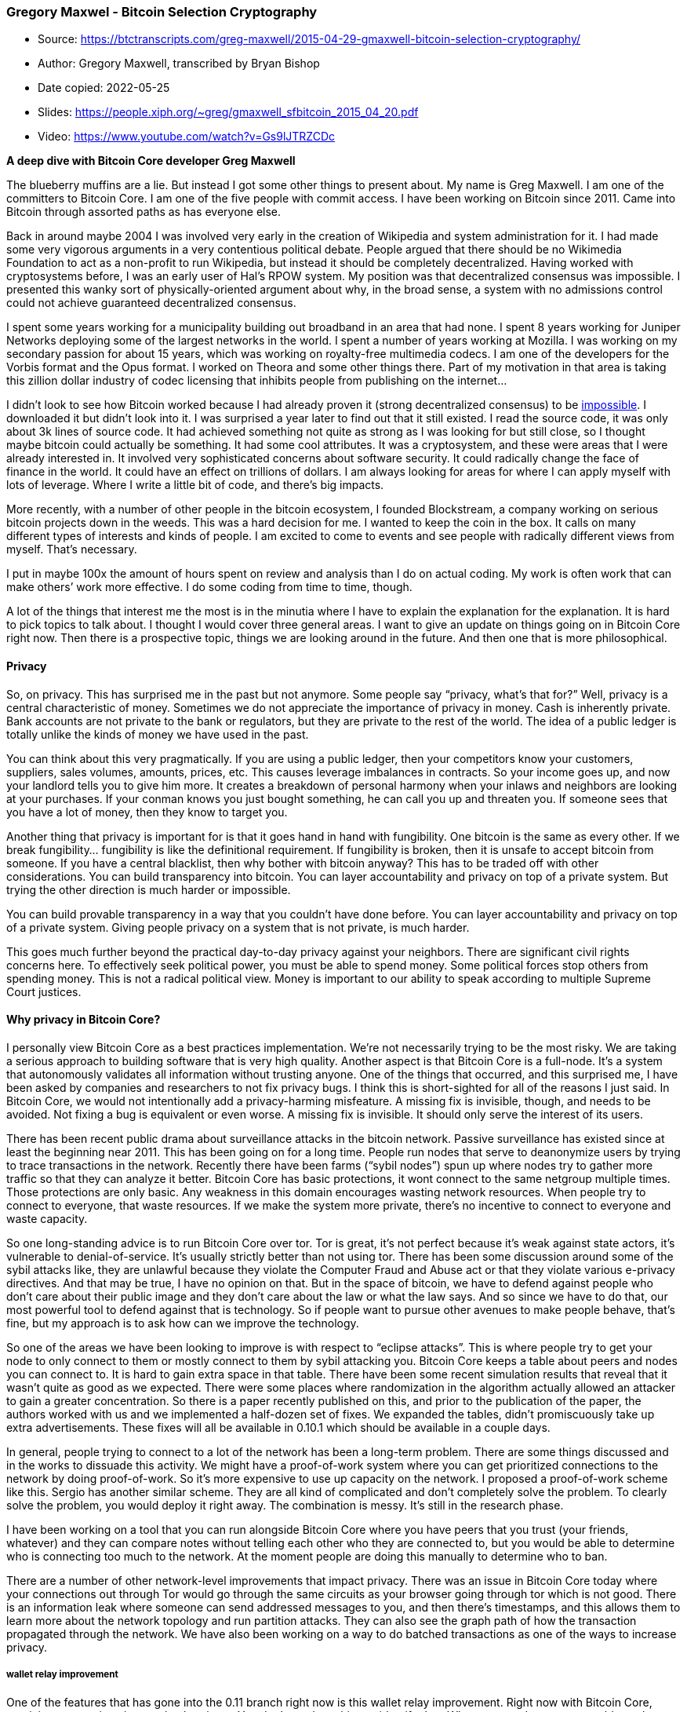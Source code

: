 === Gregory Maxwel - Bitcoin Selection Cryptography

****
* Source: https://btctranscripts.com/greg-maxwell/2015-04-29-gmaxwell-bitcoin-selection-cryptography/
* Author: Gregory Maxwell, transcribed by Bryan Bishop
* Date copied: 2022-05-25
* Slides: https://people.xiph.org/~greg/gmaxwell_sfbitcoin_2015_04_20.pdf
* Video: https://www.youtube.com/watch?v=Gs9lJTRZCDc
****

*A deep dive with Bitcoin Core developer Greg Maxwell*

The blueberry muffins are a lie. But instead I got some other things to
present about. My name is Greg Maxwell. I am one of the committers to
Bitcoin Core. I am one of the five people with commit access. I have
been working on Bitcoin since 2011. Came into Bitcoin through assorted
paths as has everyone else.

Back in around maybe 2004 I was involved very early in the creation of
Wikipedia and system administration for it. I had made some very
vigorous arguments in a very contentious political debate. People argued
that there should be no Wikimedia Foundation to act as a non-profit to
run Wikipedia, but instead it should be completely decentralized. Having
worked with cryptosystems before, I was an early user of Hal’s RPOW
system. My position was that decentralized consensus was impossible. I
presented this wanky sort of physically-oriented argument about why, in
the broad sense, a system with no admissions control could not achieve
guaranteed decentralized consensus.

I spent some years working for a municipality building out broadband in
an area that had none. I spent 8 years working for Juniper Networks
deploying some of the largest networks in the world. I spent a number of
years working at Mozilla. I was working on my secondary passion for
about 15 years, which was working on royalty-free multimedia codecs. I
am one of the developers for the Vorbis format and the Opus format. I
worked on Theora and some other things there. Part of my motivation in
that area is taking this zillion dollar industry of codec licensing that
inhibits people from publishing on the internet…

I didn’t look to see how Bitcoin worked because I had already proven it
(strong decentralized consensus) to be
https://www.reddit.com/r/Bitcoin/comments/38beya/gregory_maxwell_quote_presented_without_comment/crtv55u/[impossible].
I downloaded it but didn’t look into it. I was surprised a year later to
find out that it still existed. I read the source code, it was only
about 3k lines of source code. It had achieved something not quite as
strong as I was looking for but still close, so I thought maybe bitcoin
could actually be something. It had some cool attributes. It was a
cryptosystem, and these were areas that I were already interested in. It
involved very sophisticated concerns about software security. It could
radically change the face of finance in the world. It could have an
effect on trillions of dollars. I am always looking for areas for where
I can apply myself with lots of leverage. Where I write a little bit of
code, and there’s big impacts.

More recently, with a number of other people in the bitcoin ecosystem, I
founded Blockstream, a company working on serious bitcoin projects down
in the weeds. This was a hard decision for me. I wanted to keep the coin
in the box. It calls on many different types of interests and kinds of
people. I am excited to come to events and see people with radically
different views from myself. That’s necessary.

I put in maybe 100x the amount of hours spent on review and analysis
than I do on actual coding. My work is often work that can make others’
work more effective. I do some coding from time to time, though.

A lot of the things that interest me the most is in the minutia where I
have to explain the explanation for the explanation. It is hard to pick
topics to talk about. I thought I would cover three general areas. I
want to give an update on things going on in Bitcoin Core right now.
Then there is a prospective topic, things we are looking around in the
future. And then one that is more philosophical.

==== Privacy

So, on privacy. This has surprised me in the past but not anymore. Some
people say “privacy, what’s that for?” Well, privacy is a central
characteristic of money. Sometimes we do not appreciate the importance
of privacy in money. Cash is inherently private. Bank accounts are not
private to the bank or regulators, but they are private to the rest of
the world. The idea of a public ledger is totally unlike the kinds of
money we have used in the past.

You can think about this very pragmatically. If you are using a public
ledger, then your competitors know your customers, suppliers, sales
volumes, amounts, prices, etc. This causes leverage imbalances in
contracts. So your income goes up, and now your landlord tells you to
give him more. It creates a breakdown of personal harmony when your
inlaws and neighbors are looking at your purchases. If your conman knows
you just bought something, he can call you up and threaten you. If
someone sees that you have a lot of money, then they know to target you.

Another thing that privacy is important for is that it goes hand in hand
with fungibility. One bitcoin is the same as every other. If we break
fungibility… fungibility is like the definitional requirement. If
fungibility is broken, then it is unsafe to accept bitcoin from someone.
If you have a central blacklist, then why bother with bitcoin anyway?
This has to be traded off with other considerations. You can build
transparency into bitcoin. You can layer accountability and privacy on
top of a private system. But trying the other direction is much harder
or impossible.

You can build provable transparency in a way that you couldn’t have done
before. You can layer accountability and privacy on top of a private
system. Giving people privacy on a system that is not private, is much
harder.

This goes much further beyond the practical day-to-day privacy against
your neighbors. There are significant civil rights concerns here. To
effectively seek political power, you must be able to spend money. Some
political forces stop others from spending money. This is not a radical
political view. Money is important to our ability to speak according to
multiple Supreme Court justices.

==== Why privacy in Bitcoin Core?

I personally view Bitcoin Core as a best practices implementation. We’re
not necessarily trying to be the most risky. We are taking a serious
approach to building software that is very high quality. Another aspect
is that Bitcoin Core is a full-node. It’s a system that autonomously
validates all information without trusting anyone. One of the things
that occurred, and this surprised me, I have been asked by companies and
researchers to not fix privacy bugs. I think this is short-sighted for
all of the reasons I just said. In Bitcoin Core, we would not
intentionally add a privacy-harming misfeature. A missing fix is
invisible, though, and needs to be avoided. Not fixing a bug is
equivalent or even worse. A missing fix is invisible. It should only
serve the interest of its users.

There has been recent public drama about surveillance attacks in the
bitcoin network. Passive surveillance has existed since at least the
beginning near 2011. This has been going on for a long time. People run
nodes that serve to deanonymize users by trying to trace transactions in
the network. Recently there have been farms (“sybil nodes”) spun up
where nodes try to gather more traffic so that they can analyze it
better. Bitcoin Core has basic protections, it wont connect to the same
netgroup multiple times. Those protections are only basic. Any weakness
in this domain encourages wasting network resources. When people try to
connect to everyone, that waste resources. If we make the system more
private, there’s no incentive to connect to everyone and waste capacity.

So one long-standing advice is to run Bitcoin Core over tor. Tor is
great, it’s not perfect because it’s weak against state actors, it’s
vulnerable to denial-of-service. It’s usually strictly better than not
using tor. There has been some discussion around some of the sybil
attacks like, they are unlawful because they violate the Computer Fraud
and Abuse act or that they violate various e-privacy directives. And
that may be true, I have no opinion on that. But in the space of
bitcoin, we have to defend against people who don’t care about their
public image and they don’t care about the law or what the law says. And
so since we have to do that, our most powerful tool to defend against
that is technology. So if people want to pursue other avenues to make
people behave, that’s fine, but my approach is to ask how can we improve
the technology.

So one of the areas we have been looking to improve is with respect to
“eclipse attacks”. This is where people try to get your node to only
connect to them or mostly connect to them by sybil attacking you.
Bitcoin Core keeps a table about peers and nodes you can connect to. It
is hard to gain extra space in that table. There have been some recent
simulation results that reveal that it wasn’t quite as good as we
expected. There were some places where randomization in the algorithm
actually allowed an attacker to gain a greater concentration. So there
is a paper recently published on this, and prior to the publication of
the paper, the authors worked with us and we implemented a half-dozen
set of fixes. We expanded the tables, didn’t promiscuously take up extra
advertisements. These fixes will all be available in 0.10.1 which should
be available in a couple days.

In general, people trying to connect to a lot of the network has been a
long-term problem. There are some things discussed and in the works to
dissuade this activity. We might have a proof-of-work system where you
can get prioritized connections to the network by doing proof-of-work.
So it’s more expensive to use up capacity on the network. I proposed a
proof-of-work scheme like this. Sergio has another similar scheme. They
are all kind of complicated and don’t completely solve the problem. To
clearly solve the problem, you would deploy it right away. The
combination is messy. It’s still in the research phase.

I have been working on a tool that you can run alongside Bitcoin Core
where you have peers that you trust (your friends, whatever) and they
can compare notes without telling each other who they are connected to,
but you would be able to determine who is connecting too much to the
network. At the moment people are doing this manually to determine who
to ban.

There are a number of other network-level improvements that impact
privacy. There was an issue in Bitcoin Core today where your connections
out through Tor would go through the same circuits as your browser going
through tor which is not good. There is an information leak where
someone can send addressed messages to you, and then there’s timestamps,
and this allows them to learn more about the network topology and run
partition attacks. They can also see the graph path of how the
transaction propagated through the network. We have also been working on
a way to do batched transactions as one of the ways to increase privacy.

===== wallet relay improvement

One of the features that has gone into the 0.11 branch right now is this
wallet relay improvement. Right now with Bitcoin Core, receiving
transactions is completely private. You don’t send anything to identify
that. When you send, someone could use that to identify what you’re
doing or what your transactions are. If your transaction doesn’t
immediately get into the blockchain, you re-broadcast it periodically. I
think that some people have used this to trace users in the network.
There is a new flag in 0.11 that turns off wallet relaying. Manually
sending transactions is not very useful, but it means that someone can
create a program beside Bitcoin Core that could use another method to
relay the transaction. So it could use a high-latency network like
MixMaster or BitMessage. And the cool thing about it is that it could be
separate. You don’t have to learn about developing Bitcoin Core, you can
just run it alongside Bitcoin Core and write it yourself. We might pull
in useful contributions there into Bitcoin Core.

==== Running a full node

Another area that we are working on in privacy has privacy implications.
We have been working on making it easier for users to run full nodes.
Full nodes have fundamental privacy advantages. The SPV clients like
electrum are fundamentally weak from a privacy perspective. The bloom
filters uniquely identify the wallet. It is fundamentally weak. You
might think you’re private, but you’re not. Electrum sends the server a
list of addresses, and anyone can run an electrum server. You can easily
spy on the electrum network. It’s necessary that we have light nodes.
It’s the only way you’re going to run bitcoin on a cell phone right now.
If we make it easier for more people to run full nodes, then the world
will be better for it. Right now to run a full node you need 30+ GB of
disk space. There’s also some behaviors in Bitcoin Core around bandwidth
bursting that might not play well with consume routers. Sometimes
there’s buffer bloat and then the router will have lots of latency.

===== Pruning

In bitcoin 0.11, we have pruning. This allows you to run a full node
that is fully private but it does not contain the full blockchain. You
can have just a gigabyte of space. We have some plans for automatic
bandwidth ratelimiting. The main question I have here is whether there’s
a way to make this self-tuning. I’m not sure if I am going to be able to
do that.

===== coin selection

There are still things that we would like to see in privacy. The wallet
and coin selection algorithm is fundamentally bad for privacy. It is
incompatible with address reuse. If you reuse addresses at all, you blow
up your privacy. The wallet just needs to try to avoid linking
addresses. We have code in the code base that traces the links, but we
don’t have enough testing for the wallet infrastructure right now and
it’s hard for developers to be confident that they aren’t breaking
everything.

==== Coinjoins

There has been a ton of development around coinjoin, and this is a
casual privacy improvement in transactions that I described a year and a
half ago. There’s no implementation of coinjoin in Bitcoin Core yet, but
there are many out on the network. There’s some research results that
show that there’s a significant number of coinjoin transactions
happening which I am happy to see. The design for coinjoin systems is
still being fleshed out by some people, but it’s still not as mature as
I would like to see before including an implementation of that in
Bitcoin Core.

===== Reusable adddresses

There’s also this thing that’s called “stealth addresses”. And I really
hate the name, it’s intentionally “edgy” and it’s really doing something
that’s quite pedestrian. It has been promoted by the Dark Wallet folks.
I like to call it “reusable addresses”. It’s a thing that we have been
talking about for years, we were calling it “ECDH addresses” previously.
The notion of these stealth addresses is that you give someone an
address, and every time they reuse the address, there’s sort of a
randomly generated different address that appears in the blockchain so
those transactions are not linked together. There’s an existing proposal
for this, it’s basically unmaintained, it gets a bunch of things wrong.
And the basic design right now makes SPV privacy problems even worse. So
it’s very difficult to deploy a new bitcoin address style on the bitcoin
network. We created P2SH back in the beginning of 2012 and it took years
before wallets started to support it. So we want to act very
intentionally with this to make sure that we implement the right spec
and make sure we do not have people gyrating on different approaches
here.

===== multisignature

Alright, so, that’s some of the things going on with privacy in Bitcoin
Core. Now I am going to switch gears and talk a little more about
forward-facing technologies. So when we deploy new technology for the
bitcoin network, we have to think far into the future for a number of
reasons. For one, it takes a lot of work to deploy a new system or new
tool to a big distributed network. Also we need to make sure that our
changes do not interfere with other future changes. So I have been
giving this a lot of thought with a number of other people about what
kinds of cool things that we could do to make multisignature more
powerful in the future. We have come up with some criteria about things
that are good to have in multisignature schemes.

I think everyone here is already familiar with multisignature. It’s
really solving a fundamental problem, that in bitcoin there is no other
recourse than the network. If someone steals your bitcoins, your
bitcoins are stolen. You can’t go get a clawback. And also, computer
security is a joke. There’s no trustworthy devices. Everything has
malware. Everything is remotely controllable by someone. The idea with
multisignature is hey well maybe if we take multiple devices they won’t
all be compromised at once, and we could get some actual security. You
could define an access policy, such as these coins with these spents and
if A and B agree. Or these coins can be spent only if these two parties
agree, or any two out of three parties as defined, and so on. Multisig
has been in bitcoin since the very first day. We added some features to
make it more accessible with P2SH. That took years to get deployed. It’s
important to think about this to get the pipeline going.

One of the problems with multisig today is that it’s costly. If you use
2-of-3 today, it increases your transaction sizes by a factor of 2.5
roughly. And that means 2.5x transaction fees and it means a reduction
in total network scalability. And that also has a direct impact on the
decentralization of the network because the more expensive it is to run
nodes on the system, the less people will run them, and the more
centralized the system becomes. So we want to have a good handle on
this. The bigger your multisig, the more your cost is. And so there’s a
contention where your security says use multisig policy, but
practicality says no you’re not going to do that. It would be nice to
improve that. And we can improve it.

==== Schnorr

So I want to talk about some cryptosystem background stuff to let you
understand how we can improve this. There is an alternative to ECDSA
called Schnorr. And Schnorr is older than ECDSA and it’s simpler, more
straightforward, and it has robust security proofs and it’s a little bit
faster as well. But Schnorr was patented, and as we have seen in the
history of cryptography, patenting is poison. Any patented cryptosystem
sees virtually no deployment at all. People would rather be insecure
than deploy a patented cryptosystem. And of course, patenting is
actively incompatible with decentralization because the patent holder
owns the technology. So in any case, the NSA came up with a nice
workaround to the Schnorr patent. ECDSA is very similar to it, but not
algebraically equivalent. And the world has deployed ECDSA, but Schnorr
still exists and has lots of academic work happening on it. One of the
cool things about Schnorr is that it can do multisignature in a very
straightforward and scalable way. It’s sort of like.. Schnorr
multisignature works the way that an idiot would tell you it works even
if they knew nothing about cryptography. So the way it works is that if
you want to have a 2-of-2 signature with two parties, and you add
together the two pubkeys and to get the 2-of-2 signature you add
together their signatures, and that’s a 2-of-2 signature in Schnorr. And
there are some details for actually implementing it, but that’s the
basic idea. And it just works. And it gives you a 2-of-2 signature. Not
only does it give you a 2-of-2 signature, but this Schnorr scheme can be
extended to give you an arbitrary threshold. Actually arbitrary cascade
of thresholds, an arbitrary monotone linear function. You can get any
policy you want. You can’t distinguish it from 1-of-1, it’s the size of
1-of-1, it scales like 1-of-1. Awesome, efficiency solved.

Pieter and Andrew Poelstra went to started to implement this. Pieter
started with a Schnorr verifier and then Andrew went to make a
key-sharing tool to do thresholds. We realized that in order to make a
threshold Schnorr key, the signers have to collaborate to generate the
pubkey. You can’t derive a threshold key, the designers have to
interact. If the threshold is big, they actually have to interact a
whole lot. That’s a little problematic. We have seen in the bitcoin
ecosystem that there are a lot of cool things you can do with Script,
but if you need a complex state machine to … then people don’t build the
client or software to use the scheme. So that’s sort of fundamentally
worse than what we have today, even though it’s more efficient. What
other criteria should we be thinking about when selecting or creating a
signature system?

One of them is accountability, or so I thought. This is where in the
bitcoin multisig system today, you can see who signed a transaction.
When there’s a 2-of-3 signature in bitcoin today, using P2SH, you can
see who signed a transaction. This is actually kind of important because
what if one of these 2-of-3 signatures is applied to a transaction you
did not authorize? You want to know. And not only do you want to know,
you want to be able to prove to the world that they did it, you might
want to sue them, you might want to discredit them. You want to
communicate about this. This is a useful property for a multisignature
scheme to have. The Schnorr signature scheme does not have this, you
can’t tell which of the signatures signed because it looks exactly like
a 1-of-1 signature. So this is a criteria that would be useful to have.

Another useful property of a signature scheme is usability. Many of the
multisignature schemes require round-trips between the participants. In
the bitcoin multisignature scheme today, you can send a transaction to
the first signer, they sign it and then send it to the second person to
sign it, and they can do this all the way to the end and then put it in
the blockchain and you’re done. No roundtrips. With n-of-m Schnorr you
can basically do that. You need one round-trip to establish the knowns
which you can do in advance. But you have to have lots and lots of
round-trips to establish the threshold. There are some other schemes
that require many rounds during signing. You would have to go to and
from the safe during signing, basically, to complete your transaction.
Nobody is going to use that. And building the software to support that
and teaching people how to use that would be a real barrier. So
usability is one of the other constraints we have to worry about.

Another one is privacy. I talked before about why privacy is important.
In the context of multisignature, privacy is useful because if an
attacker knows your policy, he knows what to target. If he sees that you
are 2-of-3, then he has more information about what to look for which
may lead to him kidnapping specific necessary people to coerce them into
signing or stealing their private keys. Maybe it’s 8 people he has to go
and kidnap, and that’s a different tradeoff. If you are using an odd
policy, then people can trace your transactions which has commercial
implications as I mentioned earlier. Seems like privacy may be
incompatible with accountability, but it’s not true. Accountability
means that the participants and the people they designate need to know
what’s going on in the transaction, and privacy on the other hand is a
statement about third-parties. So this Schnorr signature stuff has great
privacy. Nobody can tell what the policy is, except for the
participants. But it has worse accountability. And bitcoin today, has
great accountability but very poor privacy.

So there’s some papers recently about threshold ECDSA. And this is fancy
cryptographic techniques to do the same stuff as the Schnorr
multisignature, but using the existing bitcoin infrastructure that has
already been deployed today. This scheme has a limitation. It fails on
usability. Also like Schnorr multisignatures they have no
accountability. But it works in theory today, already. There’s no
implementations right now that don’t require a trusted dealer. But this
may be okay for situations where you don’t care about those
implications. Now I have to say that the first version of the paper of
this said that you could do this without a trusted dealer, and I argued
with the authors and they eventually convinced me that yes we could
really do that. And then they retracted their paper and said no, you
really need a trusted dealer to generate the keys. They have since gone
back and come up with a scheme that I believe, without their convincing,
will work without a trusted dealer but no one has implemented it yet. I
am not going to talk further about this. It may be interesting, but it’s
not the long-term interesting stuff.

So I want to talk about a couple of schemes that I have been working on
and coming up with that give different mixes of these usage criteria.
One I call TREECHECKSIG. And we we start with the observation that
n-of-n all-sign Schnorr multisignature meets the criteria of it’s
efficient and it doesn’t require a bunch of roundtrips, and it’s
actually completely attemptable because if they all signed, then they
all signed. A larger threshold like a 2-of-3 signature… could be
satisfied by any of 3 2-of-2s. So you can enumerate all of the possible
satisfactions for the thresholds, and there are M-choose-N of them, and
you can build a hash tree over them, like we use for SPV proofs in
bitcoin, and then in your signature you can prove to the network that
this pubkey is from this set of pubkeys and you provide just the N-of-N
signature. Now this is interesting because it scales fairly well, it has
improved efficiency although not the same efficiency as 1-of-1, it’s
completely accountable, and the parties know who signed. If you
randomize the keys in it, the only thing that someone can learn is the
size of the upper bound of the threshold and it’s relatively cheap to
add one hash and double the size. So privacy is pretty good too. The
verification efficiency is great, it’s basically constant time to
verify, it’s basically checking a signature and then some hash
verifications. The real problem with this scheme is that if you want to
talk about a big threshold, like more than 20 participants, the tree
becomes so large that you can’t compute the pubkey. Now the network
doesn’t have to do this, but the participants do. But this becomes
impractical quite quickly because of this binomial blowup.

MULTICHECKSIG was a idea that was trying to fix this. Instead of
building this big hash tree where you precompute all of the satisfying
combinations, why not have the signer show the network all of the M
pubkeys that are participating, and then have a verifier compute the
N-of-N? So I can take the pubkeys and the verifier on the network, and
say okay this set is signing, the verifier can add up the pubkeys, and
then provide a signature for that. This is good accountability, but it’s
not private because the network can see who is signing. And it works
with one pass so it’s usable. The size isn’t great, it’s always larger
than the tree version, even though that tree version has that binomial
blowup in it. Verification is fast, and it has an okay set of tradeoffs.

And then taking from this idea, I thought well could we do better. So I
came up with this notion of POLYCHECKSIG where the idea is to take this
MULTICHECKSIG and instead of revealing the pubkeys of the participants
in the signature, can we reveal a linear formula of pubkeys in our
signature, and then ask the verifier to do some linear formula on our
pubkeys to compute the keys to be verified. So I can show how this works
concretely. Say we want to do a 3-of-4. So 3 people, 1 not signing. We
need to compute an M-of-N pubkey that has left out one participant. So
we make our two pubkeys, it’s the sum of the participants. And then we
tell the network another public value, which is the sum of the
participant A plus two times the sum of participant B’s key plus three
times participant C’s key and plus four times participant D’s key. So if
you know how to sign with participant A, then you can be fine with 8
times A or any other constant, it’s just multiplying a constant. Then
you can ask the network, hey we want to do this signature and we don’t
want C to participate. The network would compute a new pubkey (here on
the slide denoted P sub V). If you write this out, this value is the
same as .. there’s no C term. It canceled out. This can be extended by
adding quadratic and cubic points. You can cancel out an arbitrary
number of values. You can have a threshold.. M - N plus 1 is the
scaling. You can send these values to the network and encode them in an
unbalanced hash tree, so you only have to reveal to the network just as
many as you’re going to cancel. And what that means is that you might
have 50 of 100 signature, but if all 100 participants are available, you
compute that as a 100-of-100, and you reveal only the first term of the
polynomial, and then you provide that 100-of-100 signature, and your
transaction looks like a 1-of-1. And so you get perfect efficiency in
the case where all of your cosigners were available. And perfect privacy
in that case because you revealed nothing about your actual policy. If
you need to reveal more people because some signers were offline, you
can do that and you leak a little bit about your policy.

I mentioned in the list of features, composable. Composable is this
notion is that it should be possible for you to have your own policy and
you have your own policy, and neither of you should care about what your
own policy is. I should be able to create a policy of your policy
without knowing the details. You should be able to use 2-of-3, and the
other member should be able to use 3-of-5 or whatever. I should be able
to make a 2-of-2 of you. And I shouldn’t have to care. These schemes
themselves do not do anything for composability directly. But we can
overlay a higher level higher scheme that achieves composability and
what we found when exploring this is that if the higher-level scheme is
only able to express a monotone boolean function, that is to say
signatures where someone extra-signing will never make your signature
untrue, then it is quite easy to write software to handle unknown parts.
You can write software that will sign parts that it knows, and not worry
about the rest. So we think that will make, if we overlay a scheme that
does this on top, then we should be able to get something more
composable, but we haven’t really explored this whole space yet.

I have a sort of comparison chart here, and if you notice all of my
slides are wordy. Just to give you an idea of how the schemes scale,
just look at this chart.

scheme, accountable, usable, private, comms bitcoin, y, y, n, 0 + 0.5
schnorr, n, -n, y, prop (n,m + 1) TREE, y, y, ~y, 0 + 1 MULTI, y, y, n,
0 + 1 POLY, y, y, y, 0 + 1

scheme, size, 2-of-3, 13-of-15, 50-of-100, 990-of-1000, CPU bitcoin,
34N+74M, 250, 1472, 7100, 107260, M schnorr, 34+74, 108, 108, 108, 108,
1 TREE, Ig(B(M,N))*32+74, 172, 332, n/a, n/a, 1 + 0.01*N MULTI, 34N+74,
176, 584, 3474, 34074, 1 + 0.01*N POLY, <=(M-N+1)*34+74, 142, 142 - 176,
142 - 1808, 142 - ??, 1+(M-N)/2

https://www.youtube.com/watch?v=Gs9lJTRZCDc&t=35m55s[explanation of the
chart (at 35m 55sec)]

It’s not clear how this will develop. Some of these ideas are very
complementary and can be merged. Expect to see some more development on
this in the future.

==== The art of selection cryptography

So I want to talk about now about a thing that I am calling the art of
selection cryptography. And I’m not using the word cryptography here;
this is more the philosophical selection of my talk here.

Before I can tell you what selection cryptography is, I think I need to
redefine cryptography. The definition that people use today is broken.
It’s wrong. You go to Wikipedia or any dictionary and they will say that
cryptography is secret writing or deciphering messages. That definition
has nothing to do with many of the things that we today, like digital
signatures, zero knowledge proofs, private information retrieval, hash
functions, it doesn’t talk to things like cipher suite negotiation in
TLS which has been a constant source of vulnerabilities. You look at TLS
and say, TLS is cryptography, it’s a cryptographic protocol, but the
dictionary says only the ECDSA part is cryptography. That’s ridiculous.
And bitcoin itself, too. You can build a bitcoin node today with
absolutely no cryptography in it. The only cryptography that we use if
you go by the dictionary definition is wallet encryption. And then you
never send the messages to anyone else…..

So to explain my explanation, I want to take a step back and sort of
give my view on the world. Back in the early 90s when I was sort of
politically coming of age and on the internet, I was very excited and
involved in the cypherpunks group and the activity around the
prosecution of hackers and the export of encryption software. And this
politics or religion that the internet would change everything. There
was this rallying call, “information wants to be free”. And I knew in my
bones that this was true. We were going to use computers, which turn
everything into information, and we would use networks to hook all of
the computers together and we would change the world. We were going to
change the power balances, make more people more empowered and everyone
would have access to the world’s knowledge and they would all fulfill
their potential. That’s a very political take on something that I now
think in fact is better described as a law of nature. This is not just
that I want information to be free; no, information really does want to
be free. It is fundamental that information will percolate out into
every little nook and cranny, and you can’t control it. The result is
that often bad things happen because information wants to be free.
Sunlight is the ultimate solvent, but solvents corrode. So my email
wants to be read by the NSA. When I try to login to my server, it can’t
tell me from you, because you can just replay my login. And now you’re
logged in as me. When you go and browse the internet, people learns how
it works. They see inside your mind what used to be completely private.
When I go to research something, marketers can send out cheap spam, and
that spam is just as visible as the information I seek. If I want to
build a digital cash system, I can’t, because information is perfectly
copyable. And all copies are just as good. Money that you can just copy
is not much of a money at all. So you have an environment where there
are powerful parties that have more ability to use this fundamental
nature of information, and this goal of everyone being more empowered
may not come true.

And so, I would like to propose this definition of cryptography that
says that cryptography is that art and science with which we try to
fight this fundamental nature of information. We try to bend it to our
political will and to serve our moral purposes. And to direct it to
human ends against all outcomes and all eventualities that may try to
oppose it.

“Cryptography is the art and science we use to fight the fundamental
nature of information, to bend it to our political and moral will, and
to direct it to human ends against all chance and efforts to oppose it.”

This is a sort of broad definition. It encompasses everything that we
should properly call cryptography, and a number of things that we
haven’t yet traditionally called cryptography, such as computer
security, or even sometimes the drafting of legislation. I don’t really
offer this lightly. I have thought about this for a long time and I
think this definition leads to pretty good intuitions about the kinds of
things that have cryptographic considerations.

So often, as technologists, we get excited when we have a cryptographic
tool to solve this problem. You want to read my email? Bam, encryption.
You want to track my stuff, bam private information retrieval. Bam,
digital signatures, I’m going to solve all problems with some
cryptographic tool. You can fight back against things you don’t like in
the world with a bunch of math. That’s really cool. But sometimes we get
caught up in the coolness of that and we forget that we are really
fighting the fundamental nature of information.
(https://www.youtube.com/watch?v=Gs9lJTRZCDc&t=41m56s[41min 56sec])

And it’s hard. It’s so hard that it may not be possible to make secure
cryptosystem. They are all predicated on a set of strong assumptions. We
assume that some mathematical problem is intractable. Over time we have
seen that many cryptosystems have been broken. Few people believe it to
be the case, but it may be fundamentally impossible to build strong
cryptography. If you were able to build a provably secure asymmetric
cryptosystem with no strong assumptions in it, this would be a proof
that P != NP, you could win a million dollar prize to prove this. You
could still build insecure cryptosystems; building securing
cryptosystems is actually harder than just figuring out whether P isn’t
equal to NP. So don’t expect anyone to solve this soon.

A really important point here is that attacks on cryptosystems are
themselves information that want to be free. We often underestimate how
powerful computers have become because our software is so bloated and
slow and has many layers. You can imagine that a computer is sort of an
intellectual equivalent of someone who is doing arithmetic for you, but
a billion times faster. So if you can attack a cryptosystem by applying
a lot of force, computers are a force multiplier. Everyone who is
attacking your cryptosystem, if they have a desktop computer, it’s like
them having an army of a billion imbeciles. They might be imbeciles, but
there’s a billion of them. And that’s before they get a botnet. And then
they have a hundred thousand times that much computing power. Or the NSA
data center. So if someone is able to attack your cryptosystem and
reduce it to a state where it is still a huge haystack that they are
searching for a needle in, they can then apply a lot of computing power
to go further. We can even use the computing power to search for
complicated algebraic solutions for the systems as well. It’s not just
the number crunching. It actually expands our intellectual capacity to
attack the systems. This more strongly favors attackers than it does
defenders in general. In order to build a secure cryptographic system,
we have to secure it against any eventuality. And so as a result,
virtually everything people propose ends up being broken. This is
certainly true for everything I’ve touched. There’s a whole subfield in
academia about provable cryptography. People get confused about what
provable cryptography means. Provable cryptography is about cryptography
that is secure as long as the proof is right and the assumptions hold.
Well why wouldn’t it be secure if the assumptions hold? Well it turns
out that’s actually hard to achieve too. And many things that occur in
provable cryptography, there’s a pressure to publish a proof. So the
easiest way to get a proof is to adopt a stronger assumption. There is a
lot of provable cryptography that is broken because they adopted
assumptions that were wrong, they sounded plausible but they turned out
to not be true, or they proved some vacuous property that did not map to
security in a practical sense.

I don’t mean to sort of say that cryptography is the only thing that
people do that is hard. Civil engineering is a tremendously difficult
discipline and there are lives on the line if a building doesn’t stand
up. But usually in civil engineering you are more worried about a
limited set of natural causes and you’re not generally worried about the
billion army of imbeciles and all of the world’s efforts to nearly
effortlessly attack you. If you ask someone to build a building that
cannot be taken down through all the force in the world, they would tell
you that you’re nuts. They would probably ask for a trillion dollars
first, and then tell you that you’re nuts, but still take the trillion
dollars. We are only able to think about cryptography at all because we
can use software. Software is a great building block. We have tremendous
tools to write software that is more complicated than anything else. A
very complicated piece of mechanical engineering, something like the
space shuttle, on the fringe of what we can do as a civilization, has on
the order of something like 200,000 parts. But if you look at a
conventional piece of software that you use every day, say Firefox,
that’s 17 million lines of code. Almost any one of those lines of code
could be undermining your security. Typical figures for defect rates for
software in the industry are numbers like 15 to 50 bugs per thousand
lines of code. The number varies a lot; maybe for software where people
care a lot it is more like one bug per thousand lines of code. But one
per 1000, and we’re talking about software that has 17 million lines of
code? A complete GNU/Linux desktop is like 600 million lines of code. So
software, despite our awesome tools to build it, is very buggy. Making
it cryptographically secure is even harder.

“Software testing is making sure that your software does what it is
supposed to do. Security testing is making sure that is all that your
software does.” And that is fundamentally harder.

I have hopefully impressed on you that this is a hard area. This is not
news to me. There is this adage on the internet that goes like, “Never
write your own cryptography”. Because people did appreciate that it’s
hard and everyone gets it wrong. But I think that’s bad advice. I call
that the abstinence-only approach to cryptographic education. And one of
the results is like provable security stuff, if you tell people to never
write their own cryptography, they will go off and redefine cryptography
to be some narrow part, like yes I didn’t reimplement AES… So some
people have reimplemented AES and had only minor attack problems, but
rarely are systems broken by people reimplementing underlying
cryptographic primitives, although there’s plenty of potential to do so.
Systems are more often broken by higher-level violations of their
assumptions. And even if you follow this “never write your own
cryptography” maxim, now you have this other problem which is, now you
have to go and select the cryptography that you will be using, and you
have to use it with that software’s assumptions. So I would like to
re-emphasize that if people are counting on a program, to fight this
fundamental nature of information, the program as a whole is
cryptographic. That doesn’t mean that you can’t write it, or that you
shouldn’t write it, but it means that you need to step up to the plate
and recognize the risks.

This does come along with some bad news, though. I can’t tell you how to
write a secure cryptographic program. We don’t even know if it is
possible. We do know that some things are unsafe and that you shouldn’t
do this or you shouldn’t do that. But usually this advice is very
application-specific. It is not general advice. So in general what I can
say is we should face the challenges frankly and understand the risks,
we should communicate and learn from our mistakes, and we should advance
the art.

So in the interest of advancing the art, I wanted to sort of talk a
little about a special kind of cryptography that is probably the most
common cryptography in the world. I call it selection cryptography. It
is the cryptosystem of picking cryptosystems. And you should think
about, when you select a cryptographic tool, or build software that has
cryptographic implications, what selections are you making and are those
choices good from the perspective of a cryptographic adversary. So I see
a lot of norm in the bitcoin space is to build tools out of primitives
that were found on github. I don’t say that to deride it. There is some
fantastic code on github, including my own. But not all code on github
is good. So we can think about things like how can we go about doing a
better job at selection? If you are a domain expert in the particular
cryptographic tools that you are using, then you can review it as a true
reviewer. That’s great, and I hope everyone that can do that, does so.
But if you’re selecting someone else’s code, you probably can’t review
it. You probably don’t understand the underlying parts, and you probably
shouldn’t necessarily need to. So I propose this 3-step program which is
to ask yourself first, is this code broken or malicious? What can happen
if it is? You have to think about this. If you come back and say, “not
much” then you are wrong and you should go back and think about it some
more. Go back to step one. No, seriously. If you take a piece of
software that seems like it can do nothing wrong, but its install script
has a root shell backdoor in it, and you run it on your infrastructure,
you’re completely compromised. Everything has risks. You need to
identify what they are, and then deal with them. And think about what
can be done to mitigate those risks.

So I wanted to give some concrete examples, and this was really hard for
me. For all that I said about how hard this is, I don’t think that
anyone is bad or incompetent for making mistakes in this area. I make
mistakes.. DJB, one of the most brilliant cryptographers of our time,
his original ED2559 code had a bug until someone tried to formally prove
it correct and found that it occasionally generated incorrect results.
So everyone makes mistakes. And that’s fine. We need to understand the
mistakes so that we may learn from them. I have given an example here.
On the screen, is an incredibly commonly at least in the past deployed
piece of javascript for “secure random number generation” and this has
been used on 100s of websites including many many bitcoin websites that
generate private keys for wallets and signing. It wasn’t created by
someone in the bitcoin ecosystem, but it was widely picked up by it. Now
it has a couple of things that are sort of funny about it that a
reviewer would pick up, or at least a reviewer with domain expertise. So
one is that there is a check in it, where it checks if “window.crypto”,
which is a cryptographically secure random number generator, is
available. And if it’s not available, it just doesn’t use it. It doesn’t
throw an error. It doesn’t do anything.. it just doesn’t use it. What it
does use is “Math.random”. And in most browsers, “Math.random” is a
48-bit linear congruent generator. There is only 2^48 possible states
for it. And it’s also in most browsers seeded from the time that
browsers started. So this value is pretty predictable. And then also, it
uses the time that it was running at. That’s also pretty predictable.
And so if you’re in this state where you have not used the secure random
number generator, you’re using something that maybe has on the order of
50 bits of entropy at most and probably quite less. Now with the power
of a billion imbeciles, an attacker can search this space. It is quite
practical to do so. And they can discover private keys as a result of
doing so.

Fortunately, “window.crypto” is available in all current browsers, so
this state where you don’t have it shouldn’t be happening very often. So
that’s good at least. But I have complained about this code to people
using it, because it looks unsafe. Now what I didn’t see, and what I
tried to tell 12 people now, what virtually no one I have showed this
to, even telling them that there’s another issue in this, is that that..
that there is this comparison with navigator version. Well, navigator
version is a string. And if navigator.appversion returns false in the
conditional, then it doesn’t use the secure random generator. This code
never uses the secure random number generator. And this happens when you
are using this pile of javascript from inside webworkers, which actually
happened in the bitcoin ecosystem. But you don’t even have to have that
problem; that’s what happens when you don’t select things correctly.

Another concrete example is that a very popular bitcoin wallet deployed
a message encryption function using ECIES. So, ECIES is, it’s not
correct to say it’s standardized, but it’s a well-studied way of doing
message encryption with elliptic curve cryptography. And I say it’s not
standardized because there’s no test vectors or things like that, you
can implement it on your own and your implementation may not match
anyone else’s. But it’s well-understood, and if implemented correctly,
it’s secure. So they implemented ECIES using source code they found on
github, and the source code they found on github was widely leaked all
over the internet, it was mentioned on bitcointalk, people who knew
cryptography were talking to the author about it. The author gives me
the impression of someone who is sort of new to programming. He was
really excited. And so this wallet picked it up, they reviewed it- good
for them. They found that it used an insecure random number generator,
like the python mersenne twister stuff. But what was actually
implemented there wasn’t ECIES at all. It was some other system that the
author had just sort of magicked. Heh. It had a bunch of other problems.
A couple of the problems is that if someone was running a decryption
oracle like something that would throw error messages back, you could
send it 2^16 messages, collect the results, and then take another
message to that same destination that you wouldn’t have decrypted, and
you can use those 2^16 results and decrypt the message. It’s a
decryption oracle attack. This seemed dir.. directly leaked 7 bits of
the plaintext in every 256 bits that it was encrypting. It also had this
issue where if you send some messages through it, it would just silently
corrupt them on encryption, including the all 1s-bits messages. So if
you send it hex FF through it, the results would be line noise and it
was just a silent corruption bug. So all of these issues I found in
about 10 minutes because I have domain expertise in this exact kind of
cryptosystem. And there are probably more problems with it, I stopped
looking at that point. The authors of this wallet software removed this
software, took it down, took that feature out, in about 1 more minute
after my report. I don’t think that they did wrong so much here, I think
they are very competent and that they responded in a very responsible
way. Other people that I have worked with have not been so responsible
in the past. Other wallet vendors have done similar things. The same
author of this freaky code had written a bit of signing code that
another wallet vendor included in their wallet. That signing code had
the same kind of insecure RNG and that wallet vendor didn’t even fix
that, they deployed it with the insecure RNG and it resulted in a CVE
against the wallet. In theory if you sign transactions with your keys
using that wallet, your private keys may be exposed by it. Finding these
problems requires a lot of domain expertise. “Okay, go ask someone who
knows about these things” does not scale particularly well. So what can
we do to do better here?

So I have proposed a number of risk mitigation techniques that I think
would help if people were doing these things or more of them more often
may help advance the art here. One of the risk mitigation techniques is
to ask is this software intended for your purposes. If this is someone
who is learning the code project, that’s great but perhaps you shouldn’t
secure millions of dollars of BTC with it. Are the authors taking the
cryptographic considerations seriously? You can see this by looking at
their discussions. How do they respond to security concerns and issues?
You can look for a review process. Perhaps the most important question
here is, whether there is a review process here at all. One of the other
adages is that anyone can create a cryptosystem that they themselves
cannot compromise. And it’s very true, and this is why one of the very
best ways to learn cryptography is to break other people’s
cryptosystems. So any kind of cryptographic software should have some
level of review. The review could be made available to its users and you
should be able to look at it to get a feel for how it is being handled.
Sometimes people say, “well this is being used everywhere and obviously
it has been reviewed”. But in reality, people adopt things because other
people have adopted things, without ever looking at the source code or
doing domain expert review. So you can’t go by whether it is in wide use
to determine whether something has been reviewed. A touchy thing is,
what is the experience of the authors? There is some power in the
authors being domain experts. I don’t mean to imply that only an elite
group of people can write cryptographic software, because that doesn’t
work. I mean, if we’re going to be frank, all of the software that we
write in the bitcoin ecosystem is to some degree always cryptographic
software. So saying that I have to write all of it is ridiculous. You
can look for things like, do the authors have a deep understanding of
what they are doing? Even if you understand the procedures, if you don’t
understand the reasoning for why you do things in a cryptosystem, then
you wont spot all of the subtle assumptions that you have to satisfy.
It’s hard because if you’re not yourself an expert, then it’s easy to
make a mistake. Someone can sling a bunch of technical terms at you, and
it all sounds equal because you don’t know about that area. I think that
one of the things you can do is to look at the authors trying to extend
their reach, that they are learning, they are citing sources that they
are sort of expanding their knowledge. And there is a sort of process
around excellence in knowledge. And that may be more visible than just
trying to evaluate their technical skill.

===== Is the software documented?

One thing to look for is whether the software is documented. When we
write complicated pieces of software, they are unsafe to maintain if
their internal assumptions are not documented. You should look internal
to the software whether there is documentation and explanations for
what’s going on. You can have the smartest person in the world but he
wont remember what he was thinking a year ago when he goes to change it.
And are the assumptions documented for the assumptions about the outside
world? How can you know that your use of it isn’t going to violate its
assumptions unless it has told you what those assumptions are? I think
you can look for software portability because people who are working
hard to produce good software will tend to make their software more
portable. And also, when you try your software in lots of different
environments and lots of different application contexts, you will expose
bugs that you wouldn’t have seen otherwise.

===== Is it tested?

One of the reasons that we can build really complicated things in the
form of software is because it’s possible to build automated tests for
software in a way that you cannot do for a mechanical device. So
software should be using this power of testing to explore the space of
it. Unfortunately it’s possible to make tests that just tell whether the
software runs, and it’s kind of meaningless. So a technique that I
suggest is that if there are tests, then you go to the software and add
bugs. You don’t have to understand software to add bugs. And then see
whether the tests fail. It’s something that anyone can do. You might
find that the tests don’t fail at that point. So then you can iterate
with the author and try to compare it against other risks and then make
a decision as to whether to use it. You could also look for the adoption
of best practices. Now, if you’re not working on this kind of software
then you might not know what the best practices are. There is a lot of
disagreement about what the best practices look like in software. One of
the most competent programmers I know, in the c language, has this rule
where he writes software with basically no unnecessary whitespace and no
unnecessary parens. And everyone else hates it. Now, having worked with
him for some time, I actually like it a lot. Once you get used to it,
you start to see things in it that you wouldn’t normally see. But
there’s a lot of debate around this and I’m not trying to propose a
specific standard for how you write software. But if people are doing a
good job, they will have standards. And whatever they are, their
enforcement leaves evidence, like during review you will see people
saying things about adopting best practices. And you can also ask, you
can ask an author of any cryptographic tool what have you done to
mitigate risk. Anyone who is an author of a cryptographic tool should
have an answer to that. If they don’t have an answer or a list of
answers, then they probably haven’t given it much thought. So a lot of
this reduces to looking for conscientious software development and that
is not enough to guarantee secure cryptography. It’s a necessary
component of secure cryptography, but not sufficient. I found often that
in the wider ecosystem that people’s enthusiasm about software is often
inversely related to how rigorous its development was. And there’s a
good reason for this; if you spend a lot of time making software secure,
there will be no features. There needs to be some balance and compromise
here. One thing to keep in mind that is for cryptographic secure, “move
fast break things” does not work. If you have lost your privacy or your
BTC, you’re not getting it back and the fact that the next version fixes
the problem doesn’t help. One issue to watch out for is
cryptolaundering. People will take a “I’m learning to code” program and
then put it in a nice shiny professional app. I don’t think you should
refuse to trust people that when you take their software that they
haven’t done the work, but you should refuse to trust. Trust but verify.
When you verify that good practices are being used in the parts that
you’re taking, you create a market pressure to do better. You give
people a reason to feel like their time and effort invested in making
more secure systems is well worth it.

===== Does it violate good practices?

Finally, this is I think a tricky point. Some of the things that we
justifiably want to do, violate good practices. Now, I just said before
that there’s no sort of authority on what a good practice is. Name any
good practice, and there is always someone that wants to do something
that happens to violate it. So people are very opinionated about this
stuff, so I am going to give some opinions and I know people will
disagree with them. So I think that for general cryptographic code, it
is unsafe to write general cryptographic code that does not deliver
constant time operation. I also think that it is unsafe to write general
cryptographic code that can’t clean up and can’t avoid memory leaks of
information when it runs. I also think it is very inadvisable to write
cryptographic code in languages that are not typesafe where the language
wont automatically catch comparisons with the number 5 in the string or
whatever. So all of the points that I just made basically say “never
write crypto code in javascript, ever”. And that is a ridiculous
proposition because it is the best deployed platform for software that
has been deployed in the world available today. And so I don’t really
know how to weight that, but when you set some requirements on your
application, you are guaranteeing that you are excluding some secure
practices sometimes. And you are excluding contributions of people who
have some good thoughts on this stuff, because I won’t write javascript
crypto code. And I’m not alone. But that doesn’t mean you don’t do it.
But you should be keeping that in your mind weighing that against other
factors. So maybe you want to see more rigorous testing in something
like that. Or you want to architect your application so that those
things that you cannot achieve are not an actual issue. It’s just
something to keep in mind.

After all I said, I still think I know nothing about the subject. This
is really a vague art right now. I think that we need to learn more
about it and demand more about the cryptographic tools that we are using
so that we can advance the art. And in the bitcoin ecosystem in
particular, I worry that if we don’t advance the art, there will be more
big events, more billions of value lost. And the answer is to start like
regulating people and saying Bob can’t write cryptographic code, that
sort of proposal will happen. And we will have to fight against
proposals like that. And that would be directly opposed to the kind of
decentralization that I think that makes bitcoin interesting. But to
have the freedom to build these systems and to explore the space of
what’s possible, we have to sort of control ourselves and we have to be
responsible. And we have to work towards that because we don’t know how
to get there today.

So I am very interested in techniques or tools that people have found to
make good selection of cryptographic stuff and also things about
building cryptographic stuff because I do that too, although that’s its
own talk.

I have reached the end and I am right on time. Thank you and I would be
glad to answer any questions.

==== Q&A

Q: So you made a comparison to civil engineering and in civil
engineering they have liability for people who are developing plans for
buildings and things like that to incentivize safe building. So can you
think that software engineers also should be putting skin in the game
and actually assume some liability for their bugs?

A: So it’s not just civil liability, in some places like Israel for
example you can go to jail and you can be criminally prosecuted for
incompetent civil engineering. This is a tricky subject because the
greater the responsibility the greater the barrier to entry, and one of
the fantastic things about software is that there is basically no
barrier to entry. If you have a computer, you have all of the tools you
need to be a world-class programmer just by downloading them. So it is
more costly to put restrictions on software than it is to put
restrictions on other fields. Few people are amateur civil engineers. I
don’t know how society is going to weigh this going forward in the
future. As a software engineer, I would say that if there was extensive
licensing or bonding requirements, I would not be in this space. But we
do have to weigh that. I think that maybe we could sidestep this by
upping our art and doing better so that we don’t need the backstopping
of regulatory requirements. And I also think it is not clear that
liability doesn’t exist and maybe we just haven’t seen what that looks
like. As software becomes more integral to more important things, we are
going to see more litigation related to incompetent software and as
courts become more versed in what good software looks like, we might
start finding negligence in cases where software wasn’t doing what it
should do. But that’s something we’ll find out in the future.

Q: Alternatively, do you think something like certification or insurance
against bugs for professional software development?

A: I think we are going to be unlikely to see insurance without
liability because that’s the requirement for it. Contractual liability
for software behavior already exists in the wider world and people
should make more use of it. I think that’s useful, sure.

Q: You have multiple ways of unlocking a transaction by presenting a
root. And then there was another step after that.

A: I can show you the point in the bitcoin-wizards logs where that was
discussed. Sorry about that. The general idea is that instead of you
constructing and fully materializing this tree, only some keys would be
permitted. You present the pubkeys that would contribute to it, and you
get some.. and you ask the network to do the summation for the specific
M-of-N that you want. So I can make a scriptPubKey that just has a list
of public points, and then I can have a CHECKSIG operator that knows how
to sum up the points or some subset of them and I can signal what
subsets are permissible to accept the signature. Well, we can talk about
this later.

Q: Point recovery?

A: Yeah… You can’t pass that test unless you have 100% code coverage. So
I thought it was dumb to list code coverage. If I was listing out all
the techniques that I thought were useful to build secure cryptographic
software, I have a list of like 40 of them. And that’s one of them, to
make sure you have 100% branch coverage.

Q: A specific disastrous example would have been useful.

A: Actually, that’s one of the reasons why code coverage is super
useful. It sort of double checks your assumptions. Like oh, this code is
never running, hmm that’s strange. And also doing the bit where you add
bugs into that section and the test never fails, then it failed.

Q: Do you think it is possible to augment consensus rules for bitcoin?
In another language other than C++? And know that it is effective?

A: So, in decentralized consensus, we have this problem that correctness
is the less important criteria. Consistency is more important. Correct
or not, the state can’t be inconsistent. Can you reimplement the bitcoin
protocol in another language and have a hope of success? And this is
tricky. I don’t want to answer “no”, but I don’t know how to answer
“yes”. There is some research into proving that different pieces of code
compute the same output, and anything more complicated than a context
free grammar, the problem of comparing two different programs is
undecidable. So you have the worst case where you can’t decide whether
two Turing programs compute the same thing with a program. And that’s
kind of academic. In practice, I think you could actually get pretty
close, and I think it depends on what the failure modes are if you do
fall out of consensus. So if you fall out of consensus and the result is
a denial of service attack on a service you run, sure no problem you can
get close enough that it is reasonably unlikely and maybe you only fall
out of consensus once in a while. I think the most important thing you
can do is to understand the contours of the problem and to understand
how hard it is. Keep in mind that Bitcoin Core is not necessarily
consistent with itself. There have been bugs in the software that for
example, Bitcoin Core used to use BerkeleyDB (BDB) for the blockchain
database. And BDB, two copies of the same software, on the same
hardware, same operating system, would not necessarily be consistent
with each other because there were some non-determinism in BDB that
changed its behavior based on the order that the blocks were written to
disk. And under certain circumstances, under large blockchain
reorganizations, some nodes would allow the reorganization to occur and
other nodes would run out of locks because of how the data was put on
disk on them. And then Bitcoin Core would break from the same version,
on the same operating system on the same software. I think that back
earlier in bitcoin’s history we did not quite understand the importance
of consistency. And so when we’re picking tools that go into Bitcoin
Core, we’re performing a cryptographic operation (the consensus of the
network), and we have to understand our assumptions. One of our
assumptions is that all of the computers will behave consistently. So
when we have a dependency, we have to ask will that dependency obey that
assumption. And it turns out that most software is not written for
consensus systems. And most software that you go and find isn’t
consistent. A problem here is that the authors of the systems will go
fix bugs, and then it’s inconsistent and we have to control for that.
That’s one of the reasons why today in Bitcoin Core we internally embed
the database that we use for storing the blockchain. So I hope I didn’t
dance around that too much. I am just trying to say that it’s hard.

Q: Does Bitcoin Core involve any floating point operations?

A: Not as part of the consensus. Difficulty is done with large 256 bit
integers for work resetting. IEEE floating point is well-specified, but
what compilers normally implement is not IEEE floating point, it differs
from architecture to architecture. I have actually seen cryptocurrencies
that have gone and put floating point in their consensus code, and it’s
totally breakable and quite frightening, so don’t do that. Don’t put
floating point in consensus code.

Q: …

A: Let me give a philosophical point here. When I make a negative
comment about some other cryptocurrency, it gains me nothing. So do not
expect people who are big names in this space to go around telling you
what’s safe in other systems. In particular not only does it not gain me
something, but in some cases I have been physically threatened because
of negative things that I have said about someone’s pump-and-dump
scheme. So I tend to be pretty conservative about this. In this case I
would give you the example of Solidcoin, which implemented a proof of
difficulty change over time which involved transcendental functions and
floating point.

Q: You mentioned at the beginning that you are one of the five core
contributors and that you spend a lot of your time reviewing other
software. So I am curious if you could talk about beyond the five of
you, how many people are contributing to bitcoin on a regular basis?

A: If you go by the git commit logs, you’ll see that in the last release
in 0.10, there were 100 contributors. Sometimes those contributions are
just fixing a string or spelling mistake or whatever. Some of them were
more substantial. There is a kind of power law distribution. I would say
that there’s on the order of 10 to 12 people who are contributing at the
same level as all of the core contributors. And then there’s people that
fix little bugs, and then it falls off after that. It’s a hard area to
contribute to. It’s quite frustrating and very unrewarding to join the
project. We are trying to improve this. Part of the problem is that you
show up with something neat and now you have to pass Greg Maxwell for
review, and I think everything is broken… So. I try not to be a barrier
like that, but it’s really hard. So we have been doing a bunch of work
to make the software more modular. It should make it easier for people
to contribute more safely and expand the contributor base further.

Q: What do you think of the provably accurate Stellar.. ?

A: Well, remember my comment before. I have made some public comments on
this, so I will repeat them. I have a general complaint about the
consensus model in Ripple and Stellar and new Stellar. I complained
about this back when when Ripple was announced. Basically, there is a
strong assumption in the system, and this is true for all of them,
amusingly the Ripple model didn’t achieve its properties even when its
strong assumption was met. The new system is provable, meaning that it
should meet its properties even when the strong assumption is met. Back
when Ripple was released, the strong assumption wasn’t even described.
So there’s a bunch of participants in the system, they have trust they
put out into the network, and I went out and posted about this, and I
mentioned that there are certain trust topologies that are guaranteed to
fail, so what are those and how does the system stop those from
developing? That’s the strong assumption- that people will configure
their trust in a certain way. The new Stellar paper goes and formalizes
that assumption a bit more. So we can say there is an intersection
requirement and that trust has to overlap in certain ways in order for
the system to achieve consensus. But they haven’t formalized the process
for achieving that outcome. Now, before you think I’m throwing a lot of
stones here, I should point out that bitcoin’s security model also has
this kind of strong security assumption. So you could say in bitcoin our
strong assumption is that a majority of the hashpower is honest, and you
could say that as long as it is honest and honest participants are not
partitioned from each other on the network, the system will achieve
consensus reliably eventually. But why is half the hashpower honest?
Well you can fallback to a set of weaker assumptions that we wave our
hands about, like economic incentives to behave honestly and so on. And
we have done that in the bitcoin ecosystem, we have stated our strong
assumption, talked about its limitations, talked about why we think
those limitations are plausible, and that space has been explored and
it’s still being explored by researchers and developers. And I would
like to see more of that in the Stellar world. Really being frank about
the assumptions and trying to figure out how plausible they are. One way
to meet the assumption in the system, the trust intersection assumption,
is to be completely centralized. If everyone trusts the same party, then
the trust completely overlaps for the same set of parties. And that’s a
system that is secure but not decentralized, and I actually think
there’s a lot of place in the world for systems that are less
decentralized because they have better scaling and some other
interesting properties. I hope that answers your question.

Q: When you described …

A: The question is, BerkeleyDB stuff showed there was a problem with the
code and is that bad. Yes, it would be valuable to analyze this. So
there is documentation about the behavior that we expect from the
system. It’s not necessarily great. There’s the developer docs, the
protocol specifications on the wiki but I wouldn’t recommend trying to
implement from that. I think that at the moment it’s all relatively
complete, maybe you’d have a fighting chance but I’m not sure. That
could be improved and should be improved. We can make changes to the
system more safely… In terms of the practical effect, whatever code is
actually running and fails in consensus, we are kind of stuck with it.
If the spec says one thing, and the code does something else, we are
going to need to change the spec because the money has already moved.
And we can’t just say too bad, let’s allow everyone to double spend.
That’s not reasonable. Work needs to be done there, but it doesn’t
replace actually achieving consensus in practice in the network.

Thank you.
